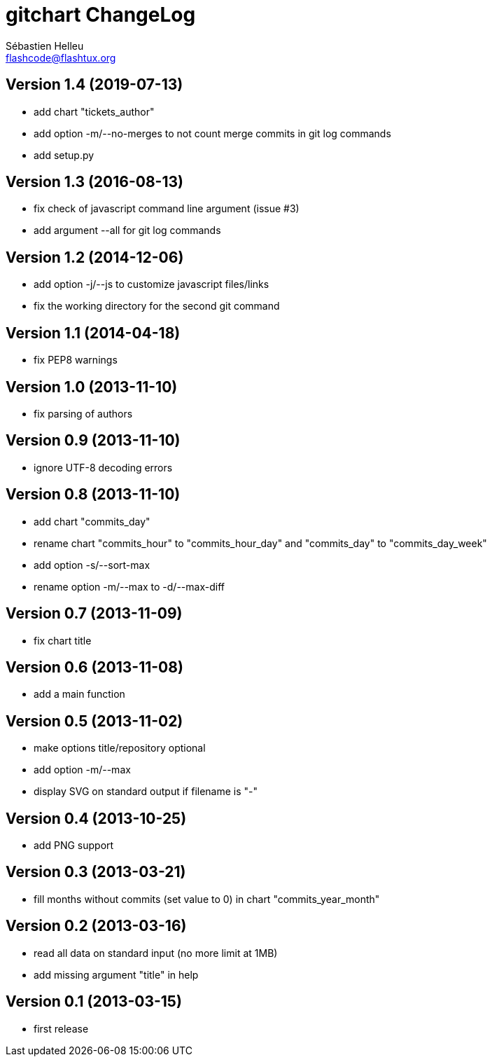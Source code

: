 = gitchart ChangeLog
:author: Sébastien Helleu
:email: flashcode@flashtux.org
:lang: en


== Version 1.4 (2019-07-13)

* add chart "tickets_author"
* add option -m/--no-merges to not count merge commits in git log commands
* add setup.py

== Version 1.3 (2016-08-13)

* fix check of javascript command line argument (issue #3)
* add argument --all for git log commands

== Version 1.2 (2014-12-06)

* add option -j/--js to customize javascript files/links
* fix the working directory for the second git command

== Version 1.1 (2014-04-18)

* fix PEP8 warnings

== Version 1.0 (2013-11-10)

* fix parsing of authors

== Version 0.9 (2013-11-10)

* ignore UTF-8 decoding errors

== Version 0.8 (2013-11-10)

* add chart "commits_day"
* rename chart "commits_hour" to "commits_hour_day" and "commits_day" to "commits_day_week"
* add option -s/--sort-max
* rename option -m/--max to -d/--max-diff

== Version 0.7 (2013-11-09)

* fix chart title

== Version 0.6 (2013-11-08)

* add a main function

== Version 0.5 (2013-11-02)

* make options title/repository optional
* add option -m/--max
* display SVG on standard output if filename is "-"

== Version 0.4 (2013-10-25)

* add PNG support

== Version 0.3 (2013-03-21)

* fill months without commits (set value to 0) in chart "commits_year_month"

== Version 0.2 (2013-03-16)

* read all data on standard input (no more limit at 1MB)
* add missing argument "title" in help

== Version 0.1 (2013-03-15)

* first release
